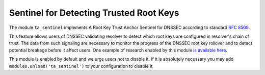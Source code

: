 .. _mod-ta_sentinel:

Sentinel for Detecting Trusted Root Keys
----------------------------------------

The module ``ta_sentinel`` implements A Root Key Trust Anchor Sentinel for DNSSEC
according to standard :rfc:`8509`.

This feature allows users of DNSSEC validating resolver to detect which root keys
are configured in resolver's chain of trust. The data from such
signaling are necessary to monitor the progress of the DNSSEC root key rollover
and to detect potential breakage before it affect users. One example of research enabled by this module `is available here <https://www.potaroo.net/ispcol/2018-11/kskpm.html>`_.

This module is enabled by default and we urge users not to disable it.
If it is absolutely necessary you may add ``modules.unload('ta_sentinel')``
to your configuration to disable it.
